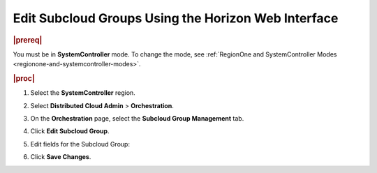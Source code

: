 .. _edit-subcloud-groups-85232c3a7d33:

====================================================
Edit Subcloud Groups Using the Horizon Web Interface
====================================================

.. rubric:: |prereq|

You must be in **SystemController** mode. To change the mode, see
:ref:`RegionOne and SystemController Modes
<regionone-and-systemcontroller-modes>`.

.. rubric:: |proc|

#.  Select the **SystemController** region.

#.  Select **Distributed Cloud Admin** \> **Orchestration**.

#.  On the **Orchestration** page, select the **Subcloud Group Management**
    tab.

#.  Click **Edit Subcloud Group**.

    .. image:: figures/2-529_1_editSubcGroup.jpg
        :width: 1000px

#.  Edit fields for the Subcloud Group:

    .. image:: figures/edit-subcloud-2.png

#.  Click **Save Changes**.
